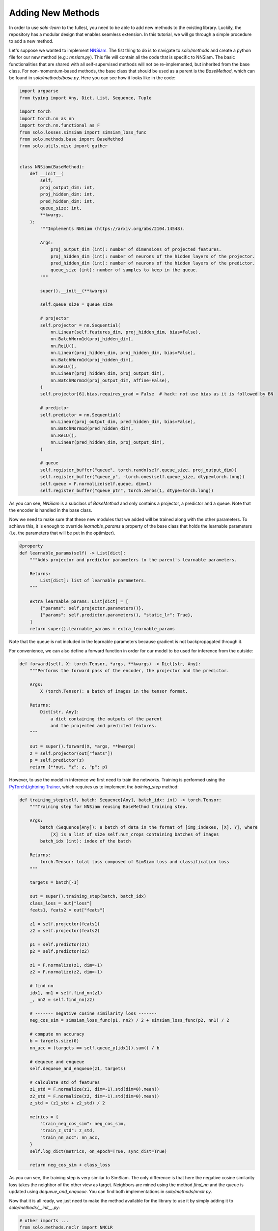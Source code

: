 Adding New Methods
******************

In order to use `solo-learn` to the fullest, you need to be able to add new methods to the existing library. Luckily, the repository has a modular design that enables seamless extension. In this tutorial, we will go through a simple procedure to add a new method.

Let's suppose we wanted to implement `NNSiam <https://arxiv.org/abs/2104.14548/>`_. The fist thing to do is to navigate to `solo/methods` and create a python file for our new method (e.g.: `nnsiam.py`). This file will contain all the code that is specific to NNSiam. The basic functionalities that are shared with all self-supervised methods will not be re-implemented, but inherited from the base class. For non-momentum-based methods, the base class that should be used as a parent is the `BaseMethod`, which can be found in `solo/methods/base.py`. Here you can see how it looks like in the code:

.. code-block:: python

    import argparse
    from typing import Any, Dict, List, Sequence, Tuple

    import torch
    import torch.nn as nn
    import torch.nn.functional as F
    from solo.losses.simsiam import simsiam_loss_func
    from solo.methods.base import BaseMethod
    from solo.utils.misc import gather


    class NNSiam(BaseMethod):
        def __init__(
            self,
            proj_output_dim: int,
            proj_hidden_dim: int,
            pred_hidden_dim: int,
            queue_size: int,
            **kwargs,
        ):
            """Implements NNSiam (https://arxiv.org/abs/2104.14548).

            Args:
                proj_output_dim (int): number of dimensions of projected features.
                proj_hidden_dim (int): number of neurons of the hidden layers of the projector.
                pred_hidden_dim (int): number of neurons of the hidden layers of the predictor.
                queue_size (int): number of samples to keep in the queue.
            """

            super().__init__(**kwargs)

            self.queue_size = queue_size

            # projector
            self.projector = nn.Sequential(
                nn.Linear(self.features_dim, proj_hidden_dim, bias=False),
                nn.BatchNorm1d(proj_hidden_dim),
                nn.ReLU(),
                nn.Linear(proj_hidden_dim, proj_hidden_dim, bias=False),
                nn.BatchNorm1d(proj_hidden_dim),
                nn.ReLU(),
                nn.Linear(proj_hidden_dim, proj_output_dim),
                nn.BatchNorm1d(proj_output_dim, affine=False),
            )
            self.projector[6].bias.requires_grad = False  # hack: not use bias as it is followed by BN

            # predictor
            self.predictor = nn.Sequential(
                nn.Linear(proj_output_dim, pred_hidden_dim, bias=False),
                nn.BatchNorm1d(pred_hidden_dim),
                nn.ReLU(),
                nn.Linear(pred_hidden_dim, proj_output_dim),
            )

            # queue
            self.register_buffer("queue", torch.randn(self.queue_size, proj_output_dim))
            self.register_buffer("queue_y", -torch.ones(self.queue_size, dtype=torch.long))
            self.queue = F.normalize(self.queue, dim=1)
            self.register_buffer("queue_ptr", torch.zeros(1, dtype=torch.long))

As you can see, `NNSiam` is a subclass of `BaseMethod` and only contains a projector, a predictor and a queue. Note that the encoder is handled in the base class.

Now we need to make sure that these new modules that we added will be trained along with the other parameters. To achieve this, it is enough to override `learnable_params` a property of the base class that holds the learnable parameters (i.e. the parameters that will be put in the optimizer).

.. code-block:: python

    @property
    def learnable_params(self) -> List[dict]:
        """Adds projector and predictor parameters to the parent's learnable parameters.

        Returns:
            List[dict]: list of learnable parameters.
        """

        extra_learnable_params: List[dict] = [
            {"params": self.projector.parameters()},
            {"params": self.predictor.parameters(), "static_lr": True},
        ]
        return super().learnable_params + extra_learnable_params

Note that the queue is not included in the learnable parameters because gradient is not backpropagated through it.

For convenience, we can also define a forward function in order for our model to be used for inference from the outside:

.. code-block:: python

    def forward(self, X: torch.Tensor, *args, **kwargs) -> Dict[str, Any]:
        """Performs the forward pass of the encoder, the projector and the predictor.

        Args:
            X (torch.Tensor): a batch of images in the tensor format.

        Returns:
            Dict[str, Any]:
                a dict containing the outputs of the parent
                and the projected and predicted features.
        """

        out = super().forward(X, *args, **kwargs)
        z = self.projector(out["feats"])
        p = self.predictor(z)
        return {**out, "z": z, "p": p}

However, to use the model in inference we first need to train the networks. Training is performed using the `PyTorchLightning Trainer <https://pytorch-lightning.readthedocs.io/en/latest/common/trainer.html/>`_, which requires us to implement the `training_step` method:

.. code-block:: python

    def training_step(self, batch: Sequence[Any], batch_idx: int) -> torch.Tensor:
        """Training step for NNSiam reusing BaseMethod training step.

        Args:
            batch (Sequence[Any]): a batch of data in the format of [img_indexes, [X], Y], where
                [X] is a list of size self.num_crops containing batches of images
            batch_idx (int): index of the batch

        Returns:
            torch.Tensor: total loss composed of SimSiam loss and classification loss
        """

        targets = batch[-1]

        out = super().training_step(batch, batch_idx)
        class_loss = out["loss"]
        feats1, feats2 = out["feats"]

        z1 = self.projector(feats1)
        z2 = self.projector(feats2)

        p1 = self.predictor(z1)
        p2 = self.predictor(z2)

        z1 = F.normalize(z1, dim=-1)
        z2 = F.normalize(z2, dim=-1)

        # find nn
        idx1, nn1 = self.find_nn(z1)
        _, nn2 = self.find_nn(z2)

        # ------- negative cosine similarity loss -------
        neg_cos_sim = simsiam_loss_func(p1, nn2) / 2 + simsiam_loss_func(p2, nn1) / 2

        # compute nn accuracy
        b = targets.size(0)
        nn_acc = (targets == self.queue_y[idx1]).sum() / b

        # dequeue and enqueue
        self.dequeue_and_enqueue(z1, targets)

        # calculate std of features
        z1_std = F.normalize(z1, dim=-1).std(dim=0).mean()
        z2_std = F.normalize(z2, dim=-1).std(dim=0).mean()
        z_std = (z1_std + z2_std) / 2

        metrics = {
            "train_neg_cos_sim": neg_cos_sim,
            "train_z_std": z_std,
            "train_nn_acc": nn_acc,
        }
        self.log_dict(metrics, on_epoch=True, sync_dist=True)

        return neg_cos_sim + class_loss

As you can see, the training step is very similar to SimSiam. The only difference is that here the negative cosine similarity loss takes the neighbor of the other view as target. Neighbors are mined using the method `find_nn` and the queue is updated using `dequeue_and_enqueue`. You can find both implementations in `solo/methods/nnclr.py`.

Now that it is all ready, we just need to make the method available for the library to use it by simply adding it to `solo/methods/__init__.py`:

.. code-block:: python

    # other imports ...
    from solo.methods.nnclr import NNCLR
    from solo.methods.nnsiam import NNSiam # <--- add this import
    from solo.methods.ressl import ReSSL
    # ... other imports

    METHODS = {
        # other methods ...
        "nnclr": NNCLR,
        "nnsiam": NNSiam, # <--- add this key value pair
        "ressl": ReSSL,
        # ... other methods
    }

    __all__ = [
        # other methods ...
        "NNCLR",
        "NNSiam", # <--- add this string
        "ReSSL",
        # ... other methods
    ]

And that is it, you are good to go. You can now run your implementation of NNSiam using the following command:

.. code-block:: bash

    python3 ../../../main_pretrain.py \
        --dataset DATASET \
        --encoder resnet18 \
        --data_dir DATA_DIR \
        --train_dir TRAIN_DIR \
        --val_dir VAL_DIR \
        --max_epochs 1000 \
        --gpus 0 \
        --precision 16 \
        --optimizer sgd \
        --scheduler warmup_cosine \
        --lr 0.5 \
        --classifier_lr 0.1 \
        --weight_decay 1e-5 \
        --batch_size 256 \
        --num_workers 4 \
        --brightness 0.4 \
        --contrast 0.4 \
        --saturation 0.4 \
        --hue 0.1 \
        --gaussian_prob 0.0 0.0 \
        --zero_init_residual \
        --name nnsiam-DATASET \
        --project solo-learn \
        --entity YOUR_ENTITY \
        --wandb \
        --save_checkpoint \
        --method nnsiam \
        --proj_hidden_dim 2048 \
        --pred_hidden_dim 4096 \
        --proj_output_dim 2048
